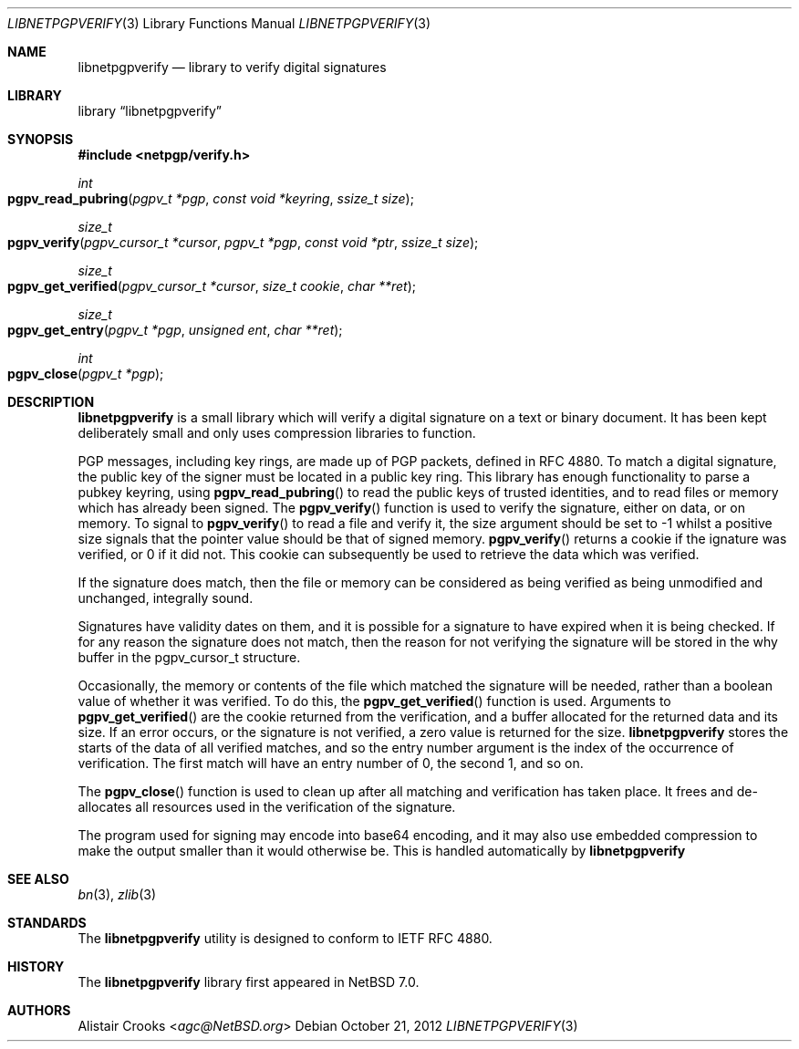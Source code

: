 .\" $NetBSD: libnetpgpverify.3,v 1.3.4.1 2013/07/23 21:07:20 riastradh Exp $
.\"
.\" Copyright (c) 2012 Alistair Crooks <agc@NetBSD.org>
.\" All rights reserved.
.\"
.\" Redistribution and use in source and binary forms, with or without
.\" modification, are permitted provided that the following conditions
.\" are met:
.\" 1. Redistributions of source code must retain the above copyright
.\"    notice, this list of conditions and the following disclaimer.
.\" 2. Redistributions in binary form must reproduce the above copyright
.\"    notice, this list of conditions and the following disclaimer in the
.\"    documentation and/or other materials provided with the distribution.
.\"
.\" THIS SOFTWARE IS PROVIDED BY THE AUTHOR ``AS IS'' AND ANY EXPRESS OR
.\" IMPLIED WARRANTIES, INCLUDING, BUT NOT LIMITED TO, THE IMPLIED WARRANTIES
.\" OF MERCHANTABILITY AND FITNESS FOR A PARTICULAR PURPOSE ARE DISCLAIMED.
.\" IN NO EVENT SHALL THE AUTHOR BE LIABLE FOR ANY DIRECT, INDIRECT,
.\" INCIDENTAL, SPECIAL, EXEMPLARY, OR CONSEQUENTIAL DAMAGES (INCLUDING, BUT
.\" NOT LIMITED TO, PROCUREMENT OF SUBSTITUTE GOODS OR SERVICES; LOSS OF USE,
.\" DATA, OR PROFITS; OR BUSINESS INTERRUPTION) HOWEVER CAUSED AND ON ANY
.\" THEORY OF LIABILITY, WHETHER IN CONTRACT, STRICT LIABILITY, OR TORT
.\" (INCLUDING NEGLIGENCE OR OTHERWISE) ARISING IN ANY WAY OUT OF THE USE OF
.\" THIS SOFTWARE, EVEN IF ADVISED OF THE POSSIBILITY OF SUCH DAMAGE.
.\"
.Dd October 21, 2012
.Dt LIBNETPGPVERIFY 3
.Os
.Sh NAME
.Nm libnetpgpverify
.Nd library to verify digital signatures
.Sh LIBRARY
.Lb libnetpgpverify
.Sh SYNOPSIS
.In netpgp/verify.h
.Ft int
.Fo pgpv_read_pubring
.Fa "pgpv_t *pgp" "const void *keyring" "ssize_t size"
.Fc
.Ft size_t
.Fo pgpv_verify
.Fa "pgpv_cursor_t *cursor" "pgpv_t *pgp" "const void *ptr" "ssize_t size"
.Fc
.Ft size_t
.Fo pgpv_get_verified
.Fa "pgpv_cursor_t *cursor" "size_t cookie " "char **ret"
.Fc
.Ft size_t
.Fo pgpv_get_entry
.Fa "pgpv_t *pgp" "unsigned ent" "char **ret"
.Fc
.Ft int
.Fo pgpv_close
.Fa "pgpv_t *pgp"
.Fc
.Sh DESCRIPTION
.Nm
is a small library which will verify a digital signature on a text or
binary document.
It has been kept deliberately small and only uses compression libraries
to function.
.Pp
PGP messages, including key rings, are made up of PGP packets, defined
in RFC 4880.
To match a digital signature, the public key of the signer must be
located in a public key ring.
This library has enough functionality to parse a pubkey keyring,
using
.Fn pgpv_read_pubring
to read the public keys of trusted identities,
and to read files or memory which has already been signed.
The
.Fn pgpv_verify
function is used to verify the signature, either on data, or on memory.
To signal to
.Fn pgpv_verify
to read a file and verify it, the
.Dv size
argument should be set to
.Dv -1
whilst a positive size signals that the pointer value should be that
of signed memory.
.Fn pgpv_verify
returns a cookie if the ignature was verified, or 0 if it did not.
This cookie can subsequently be used to retrieve the data which
was verified.
.Pp
If the signature does match, then the file or memory can be considered as being
verified as being unmodified and unchanged, integrally sound.
.Pp
Signatures have validity dates on them, and it is possible for a signature to
have expired when it is being checked.
If for any reason the signature does not match, then the reason for not
verifying the signature will be stored in the
.Dv why
buffer in the
.Dv pgpv_cursor_t
structure.
.Pp
Occasionally, the memory or contents of the file which matched the signature
will be needed, rather than a boolean value of whether it was verified.
To do this, the
.Fn pgpv_get_verified
function is used.
Arguments to
.Fn pgpv_get_verified
are the cookie returned from the verification, and a buffer
allocated for the returned data and its size.
If an error occurs, or the signature is not verified, a zero value is returned
for the size.
.Nm
stores the starts of the data of all verified matches, and so the entry
number argument is the index of the occurrence of verification.
The first match will have an entry number of 0, the second 1, and so on.
.Pp
The
.Fn pgpv_close
function is used to clean up after all matching and verification has taken place.
It frees and de-allocates all resources used in the verification of the signature.
.Pp
The program used for signing may encode into base64 encoding, and it may also
use embedded compression to make the output smaller than it would otherwise be.
This is handled automatically by
.Nm
.Sh SEE ALSO
.Xr bn 3 ,
.\" .Xr bzlib2 3 ,
.Xr zlib 3
.Sh STANDARDS
The
.Nm
utility is designed to conform to IETF RFC 4880.
.Sh HISTORY
The
.Nm
library first appeared in
.Nx 7.0 .
.Sh AUTHORS
.An Alistair Crooks Aq Mt agc@NetBSD.org
